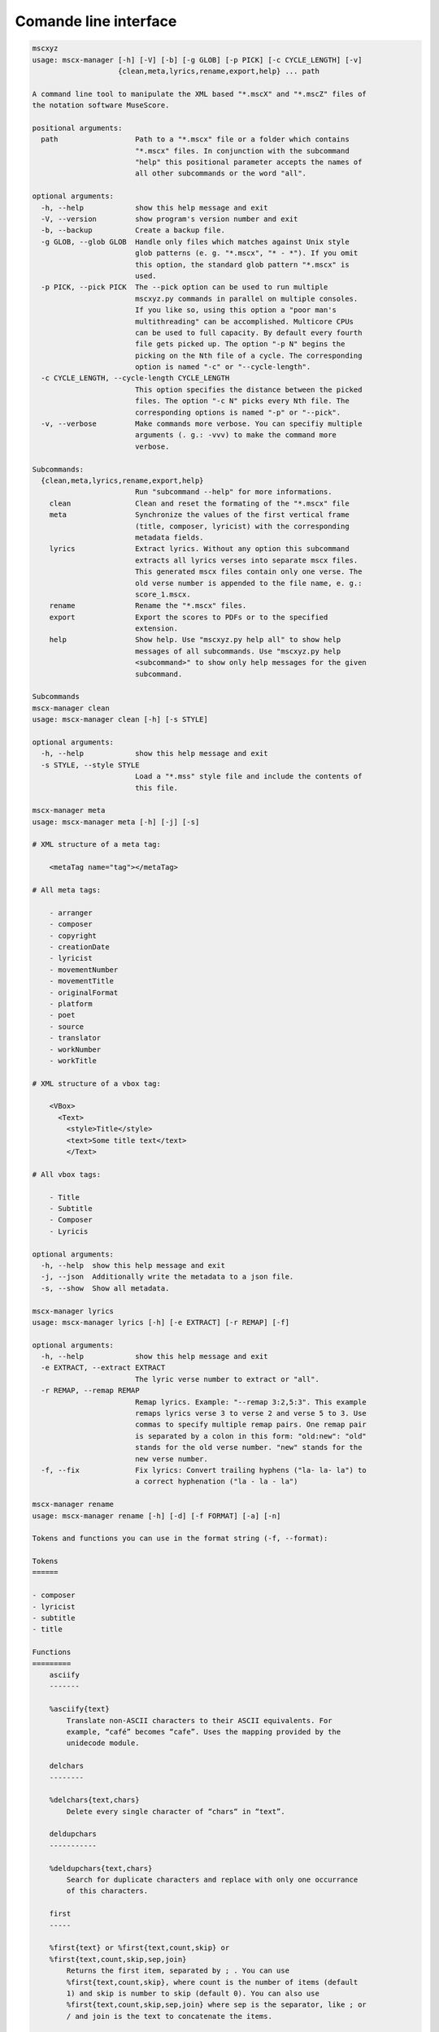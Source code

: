 Comande line interface
======================

.. code-block:: text

    mscxyz
    usage: mscx-manager [-h] [-V] [-b] [-g GLOB] [-p PICK] [-c CYCLE_LENGTH] [-v]
                        {clean,meta,lyrics,rename,export,help} ... path
    
    A command line tool to manipulate the XML based "*.mscX" and "*.mscZ" files of
    the notation software MuseScore.
    
    positional arguments:
      path                  Path to a "*.mscx" file or a folder which contains
                            "*.mscx" files. In conjunction with the subcommand
                            "help" this positional parameter accepts the names of
                            all other subcommands or the word "all".
    
    optional arguments:
      -h, --help            show this help message and exit
      -V, --version         show program's version number and exit
      -b, --backup          Create a backup file.
      -g GLOB, --glob GLOB  Handle only files which matches against Unix style
                            glob patterns (e. g. "*.mscx", "* - *"). If you omit
                            this option, the standard glob pattern "*.mscx" is
                            used.
      -p PICK, --pick PICK  The --pick option can be used to run multiple
                            mscxyz.py commands in parallel on multiple consoles.
                            If you like so, using this option a "poor man's
                            multithreading" can be accomplished. Multicore CPUs
                            can be used to full capacity. By default every fourth
                            file gets picked up. The option "-p N" begins the
                            picking on the Nth file of a cycle. The corresponding
                            option is named "-c" or "--cycle-length".
      -c CYCLE_LENGTH, --cycle-length CYCLE_LENGTH
                            This option specifies the distance between the picked
                            files. The option "-c N" picks every Nth file. The
                            corresponding options is named "-p" or "--pick".
      -v, --verbose         Make commands more verbose. You can specifiy multiple
                            arguments (. g.: -vvv) to make the command more
                            verbose.
    
    Subcommands:
      {clean,meta,lyrics,rename,export,help}
                            Run "subcommand --help" for more informations.
        clean               Clean and reset the formating of the "*.mscx" file
        meta                Synchronize the values of the first vertical frame
                            (title, composer, lyricist) with the corresponding
                            metadata fields.
        lyrics              Extract lyrics. Without any option this subcommand
                            extracts all lyrics verses into separate mscx files.
                            This generated mscx files contain only one verse. The
                            old verse number is appended to the file name, e. g.:
                            score_1.mscx.
        rename              Rename the "*.mscx" files.
        export              Export the scores to PDFs or to the specified
                            extension.
        help                Show help. Use "mscxyz.py help all" to show help
                            messages of all subcommands. Use "mscxyz.py help
                            <subcommand>" to show only help messages for the given
                            subcommand.
    
    Subcommands
    mscx-manager clean
    usage: mscx-manager clean [-h] [-s STYLE]
    
    optional arguments:
      -h, --help            show this help message and exit
      -s STYLE, --style STYLE
                            Load a "*.mss" style file and include the contents of
                            this file.
    
    mscx-manager meta
    usage: mscx-manager meta [-h] [-j] [-s]
    
    # XML structure of a meta tag:
    
        <metaTag name="tag"></metaTag>
    
    # All meta tags:
    
        - arranger
        - composer
        - copyright
        - creationDate
        - lyricist
        - movementNumber
        - movementTitle
        - originalFormat
        - platform
        - poet
        - source
        - translator
        - workNumber
        - workTitle
    
    # XML structure of a vbox tag:
    
        <VBox>
          <Text>
            <style>Title</style>
            <text>Some title text</text>
            </Text>
    
    # All vbox tags:
    
        - Title
        - Subtitle
        - Composer
        - Lyricis
    
    optional arguments:
      -h, --help  show this help message and exit
      -j, --json  Additionally write the metadata to a json file.
      -s, --show  Show all metadata.
    
    mscx-manager lyrics
    usage: mscx-manager lyrics [-h] [-e EXTRACT] [-r REMAP] [-f]
    
    optional arguments:
      -h, --help            show this help message and exit
      -e EXTRACT, --extract EXTRACT
                            The lyric verse number to extract or "all".
      -r REMAP, --remap REMAP
                            Remap lyrics. Example: "--remap 3:2,5:3". This example
                            remaps lyrics verse 3 to verse 2 and verse 5 to 3. Use
                            commas to specify multiple remap pairs. One remap pair
                            is separated by a colon in this form: "old:new": "old"
                            stands for the old verse number. "new" stands for the
                            new verse number.
      -f, --fix             Fix lyrics: Convert trailing hyphens ("la- la- la") to
                            a correct hyphenation ("la - la - la")
    
    mscx-manager rename
    usage: mscx-manager rename [-h] [-d] [-f FORMAT] [-a] [-n]
    
    Tokens and functions you can use in the format string (-f, --format):
    
    Tokens
    ======
    
    - composer
    - lyricist
    - subtitle
    - title
    
    Functions
    =========
        asciify
        -------
    
        %asciify{text}
            Translate non-ASCII characters to their ASCII equivalents. For
            example, “café” becomes “cafe”. Uses the mapping provided by the
            unidecode module.
    
        delchars
        --------
    
        %delchars{text,chars}
            Delete every single character of “chars“ in “text”.
    
        deldupchars
        -----------
    
        %deldupchars{text,chars}
            Search for duplicate characters and replace with only one occurrance
            of this characters.
    
        first
        -----
    
        %first{text} or %first{text,count,skip} or
        %first{text,count,skip,sep,join}
            Returns the first item, separated by ; . You can use
            %first{text,count,skip}, where count is the number of items (default
            1) and skip is number to skip (default 0). You can also use
            %first{text,count,skip,sep,join} where sep is the separator, like ; or
            / and join is the text to concatenate the items.
    
        if
        --
    
        %if{condition,truetext} or %if{condition,truetext,falsetext}
            If condition is nonempty (or nonzero, if it’s a number), then returns
            the second argument. Otherwise, returns the third argument if
            specified (or nothing if falsetext is left off).
    
        ifdef
        -----
    
        %ifdef{field}, %ifdef{field,text} or %ifdef{field,text,falsetext}
            If field exists, then return truetext or field (default). Otherwise,
            returns falsetext. The field should be entered without $.
    
        ifdefempty
        ----------
    
        %ifdefempty{field,text} or %ifdefempty{field,text,falsetext}
            If field exists and is empty, then return truetext. Otherwise, returns
            falsetext. The field should be entered without $.
    
        ifdefnotempty
        -------------
    
        %ifdefnotempty{field,text} or %ifdefnotempty{field,text,falsetext}
            If field is not empty, then return truetext. Otherwise, returns
            falsetext. The field should be entered without $.
    
        left
        ----
    
        %left{text,n}
            Return the first “n” characters of “text”.
    
        lower
        -----
    
        %lower{text}
            Convert “text” to lowercase.
    
        num
        ---
    
        %num{number, count}
            Pad decimal number with leading zeros.
            %num{$track, 3}
    
        replchars
        ---------
    
        %replchars{text,chars,replace}
            Replace the characters “chars” in “text” with “replace”.
            %replchars{text,ex,-} > t--t
    
        right
        -----
    
        %right{text,n}
            Return the last “n” characters of “text”.
    
        sanitize
        --------
    
        %sanitize{text}
            Delete in most file systems not allowed characters.
    
        shorten
        -------
    
        %shorten{text} or %shorten{text, max_size}
            Shorten “text” on word boundarys.
            %shorten{$title, 32}
    
        time
        ----
    
        %time{date_time,format,curformat}
            Return the date and time in any format accepted by strftime. For
            example, to get the year some music was added to your library, use
            %time{$added,%Y}.
    
        title
        -----
    
        %title{text}
            Convert “text” to Title Case.
    
        upper
        -----
    
        %upper{text}
            Convert “text” to UPPERCASE.
    
    optional arguments:
      -h, --help            show this help message and exit
      -d, --dry-run         Do not rename the scores
      -f FORMAT, --format FORMAT
                            Format string.
      -a, --ascii           Use only ASCII characters.
      -n, --no-whitespace   Replace all whitespaces with dashes or sometimes
                            underlines.
    
    mscx-manager export
    usage: mscx-manager export [-h] [-e EXTENSION]
    
    optional arguments:
      -h, --help            show this help message and exit
      -e EXTENSION, --extension EXTENSION
                            Extension to export. If this option is omitted, then
                            the default extension is "pdf".
    
    mscx-manager help
    usage: mscx-manager help [-h] [-m] [-r]
    
    optional arguments:
      -h, --help      show this help message and exit
      -m, --markdown  Show help in markdown format. This option enables to
                      generate the README file directly form the command line
                      output.
      -r, --rst       Show help in reStructuresText format. This option enables to
                      generate the README file directly form the command line
                      output.
    
